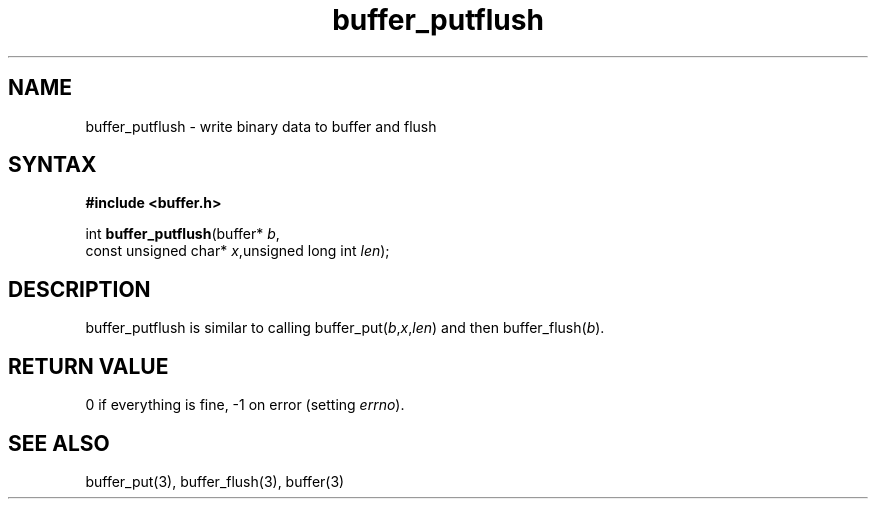 .TH buffer_putflush 3
.SH NAME
buffer_putflush \- write binary data to buffer and flush
.SH SYNTAX
.B #include <buffer.h>

int \fBbuffer_putflush\fP(buffer* \fIb\fR,
                    const unsigned char* \fIx\fR,unsigned long int \fIlen\fR);
.SH DESCRIPTION
buffer_putflush is similar to calling
buffer_put(\fIb\fR,\fIx\fR,\fIlen\fR) and then buffer_flush(\fIb\fR).
.SH "RETURN VALUE"
0 if everything is fine, -1 on error (setting \fIerrno\fR).
.SH "SEE ALSO"
buffer_put(3), buffer_flush(3), buffer(3)
